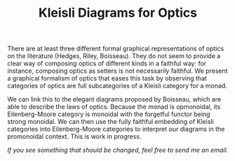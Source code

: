 #+TITLE: Kleisli Diagrams for Optics

There are at least three different formal graphical representations of optics on
the literature (Hedges, Riley, Boisseau). They do not seem to provide a
clear way of composing optics of different kinds in a faithful way: for
instance, composing optics as setters is not necessarily faithful. We present a
graphical formalism of optics that eases this task by observing that categories
of optics are full subcategories of a Kleisli category for a monad.

We can link this to the elegant diagrams proposed by Boisseau, which are able to
describe the laws of optics. Because the monad is opmonoidal, its
Eilenberg-Moore category is monoidal with the forgetful functor being strong
monoidal. We can then use the fully faithful embedding of Kleisli categories
into Eilenberg-Moore categories to interpret our diagrams in the promonoidal
context. This is work in progress.

/If you see something that should be changed, feel free to send me an email./
